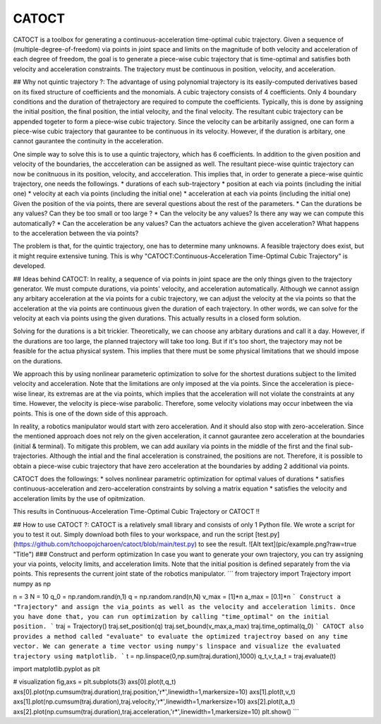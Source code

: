 CATOCT
========

CATOCT is a toolbox for generating a continuous-acceleration time-optimal cubic trajectory.
Given a sequence of (multiple-degree-of-freedom) via points in joint space and limits on the magnitude of both velocity and acceleration of each degree of freedom, 
the goal is to generate a piece-wise cubic trajectory that is time-optimal and satisfies both velocity and acceleration constraints. The trajectory must be 
continuous in position, velocity, and acceleration.

## Why not quintic trajectory ?:
The advantage of using polynomial trajectory is its easily-computed derivatives based on its fixed structure of coefficients and the monomials. 
A cubic trajectory consists of 4 coefficients. Only 4 boundary conditions and the duration of thetrajectory are required to compute the coefficients. Typically, this is done by assigning 
the initial position, the final position, the intial velocity, and the final velocity. The resultant cubic trajectory can be appended togeter to form a 
piece-wise cubic trajectory. Since the velocity can be arbitarily assigned, one can form a piece-wise cubic trajectory that gaurantee to be continuous in its velocity.
However, if the duration is arbitary, one cannot gaurantee the continuity in the acceleration.

One simple way to solve this is to use a quintic trajectory, which has 6 coefficients. In addition to the given position and velocity of the boundaries, the accceleration can be assigned as well. 
The resultant piece-wise quintic trajectory can now be conitnuous in its position, velocity, and accceleration. This implies that, in order to generate a piece-wise quintic trajectory,
one needs the followings.
* durations of each sub-trajectory
* position at each via points (including the initial one)
* velocity at each via points (including the initial one)
* acceleration at each via points (including the initial one)
Given the position of the via points, there are several questions about the rest of the parameters.
* Can the durations be any values? Can they be too small or too large ?
* Can the velocity be any values? Is there any way we can compute this automatically?
* Can the acceleration be any values? Can the actuators achieve the given acceleration? What happens to the acceleration between the via points?

The problem is that, for the quintic trajectory, one has to determine many unknowns. A feasible trajectory does exist, but it might require extensive tuning.
This is why "CATOCT:Continuous-Acceleration Time-Optimal Cubic Trajectory" is developed.

## Ideas behind CATOCT:
In reality, a sequence of via points in joint space are the only things given to the trajectory generator. We must compute durations, via points' velocity, and acceleration automatically. Although we cannot assign any arbitary acceleration at the via points for a cubic trajectory, we can adjust the velocity at the via points so that the acceleration at the via points are continuous given the duration of each trajectory. In other words, we can solve for the velocity at each via points using the given durations. This actually results in a closed form solution.

Solving for the durations is a bit trickier. Theoretically, we can choose any arbitary durations and call it a day. However, if the durations are too large, the planned trajectory will take too long. But if it's too short, the trajectory may not be feasible for the actua physical system. This implies that there must be some physical limitations that we should impose on the durations. 

We approach this by using nonlinear parameteric optimization to solve for the shortest durations subject to the limited velocity and acceleration. Note that the limitations are only imposed at the via points. Since the acceleration is piece-wise linear, its extremas are at the via points, which implies that the acceleration will not violate the constraints at any time. However, the velocity is piece-wise parabolic. Therefore, some velocity violations may occur inbetween the via points. This is one of the down side of this approach. 

In reality, a robotics manipulator would start with zero acceleration. And it should also stop with zero-acceleration. Since the mentioned approach does not rely on the given acceleration, it cannot gaurantee zero acceleration at the boundaries (initial & terminal). To mitigate this problem, we can add auxilary via points in the middle of the first and the final sub-trajectories. Although the intial and the final acceleration is constrained, the positions are not. Therefore, it is possible to obtain a piece-wise cubic trajectory that have zero acceleration at the boundaries by adding 2 additional via points. 

CATOCT does the followings:
* solves nonlinear parametric optimization for optimal values of durations
* satisfies continuous-acceleration and zero-acceleration constraints by solving a matrix equation
* satisfies the velocity and acceleration limits by the use of opitmization.

This results in Continuous-Acceleration Time-Optimal Cubic Trajectory or CATOCT !!

## How to use CATOCT ?:
CATOCT is a relatively small library and consists of only 1 Python file. We wrote a script for you to test it out. 
Simply download both files to your workspace, and run the script [test.py](https://github.com/tchoopojcharoen/catoct/blob/main/test.py) to see the result.
![Alt text](pic/example.png?raw=true "Title")
### Construct and perform optimization
In case you want to generate your own trajectory, you can try assigning your via points, velocity limits, and acceleration limits. Note that the initial position is defined separately from the via points. This represents the current joint state of the robotics manipulator.
```
from trajectory import Trajectory
import numpy as np

n = 3
N = 10
q_0 = np.random.rand(n,1)
q = np.random.rand(n,N)
v_max = [1]*n
a_max = [0.1]*n
```
Construct a "Trajectory" and assign the via_points as well as the velocity and acceleration limits. Once you have done that, you can run optimization by calling "time_optimal" on the initial position.
```
traj = Trajectory()
traj.set_position(q)
traj.set_bound(v_max,a_max)
traj.time_optimal(q_0)
```
CATOCT also provides a method called "evaluate" to evaluate the optimized trajectroy based on any time vector. We can generate a time vector using numpy's linspace and visualize the evaluated trajectory using matplotlib.
```
t = np.linspace(0,np.sum(traj.duration),1000)
q_t,v_t,a_t = traj.evaluate(t)

import matplotlib.pyplot as plt

# visualization
fig,axs = plt.subplots(3)
axs[0].plot(t,q_t)
axs[0].plot(np.cumsum(traj.duration),traj.position,'r*',linewidth=1,markersize=10)
axs[1].plot(t,v_t)
axs[1].plot(np.cumsum(traj.duration),traj.velocity,'r*',linewidth=1,markersize=10)
axs[2].plot(t,a_t)
axs[2].plot(np.cumsum(traj.duration),traj.acceleration,'r*',linewidth=1,markersize=10)
plt.show()
```

